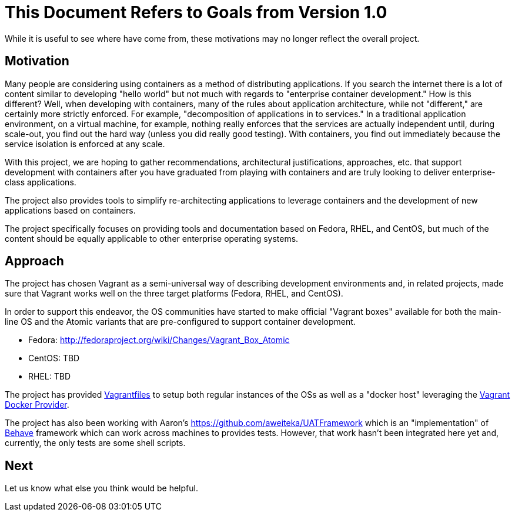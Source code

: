 = This Document Refers to Goals from Version 1.0

While it is useful to see where have come from, these motivations may no
longer reflect the overall project.

[[motivation]]
Motivation
----------

Many people are considering using containers as a method of distributing
applications. If you search the internet there is a lot of content
similar to developing "hello world" but not much with regards to
"enterprise container development." How is this different? Well, when
developing with containers, many of the rules about application
architecture, while not "different," are certainly more strictly
enforced. For example, "decomposition of applications in to services."
In a traditional application environment, on a virtual machine, for
example, nothing really enforces that the services are actually
independent until, during scale-out, you find out the hard way (unless
you did really good testing). With containers, you find out immediately
because the service isolation is enforced at any scale.

With this project, we are hoping to gather recommendations,
architectural justifications, approaches, etc. that support development
with containers after you have graduated from playing with containers
and are truly looking to deliver enterprise-class applications.

The project also provides tools to simplify re-architecting applications
to leverage containers and the development of new applications based on
containers.

The project specifically focuses on providing tools and documentation
based on Fedora, RHEL, and CentOS, but much of the content should be
equally applicable to other enterprise operating systems.

[[approach]]
Approach
--------

The project has chosen Vagrant as a semi-universal way of describing
development environments and, in related projects, made sure that
Vagrant works well on the three target platforms (Fedora, RHEL, and
CentOS).

In order to support this endeavor, the OS communities have started to
make official "Vagrant boxes" available for both the main-line OS and
the Atomic variants that are pre-configured to support container
development.

* Fedora: http://fedoraproject.org/wiki/Changes/Vagrant_Box_Atomic
* CentOS: TBD
* RHEL: TBD

The project has provided
http://docs.vagrantup.com/v2/vagrantfile/index.html[Vagrantfiles] to
setup both regular instances of the OSs as well as a "docker host"
leveraging the http://docs.vagrantup.com/v2/docker/index.html[Vagrant
Docker Provider].

The project has also been working with Aaron's
https://github.com/aweiteka/UATFramework which is an "implementation" of
http://pythonhosted.org/behave/[Behave] framework which can work across
machines to provides tests. However, that work hasn't been integrated
here yet and, currently, the only tests are some shell scripts.

[[next]]
Next
----

Let us know what else you think would be helpful.
